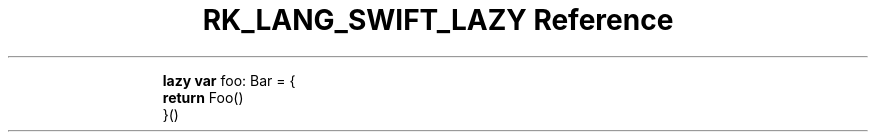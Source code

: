 .\" Automatically generated by Pandoc 3.6.3
.\"
.TH "RK_LANG_SWIFT_LAZY Reference" "" "" ""
.IP
.EX
\f[B]lazy\f[R] \f[B]var\f[R] foo: Bar = {
    \f[B]return\f[R] Foo()
}()
.EE
